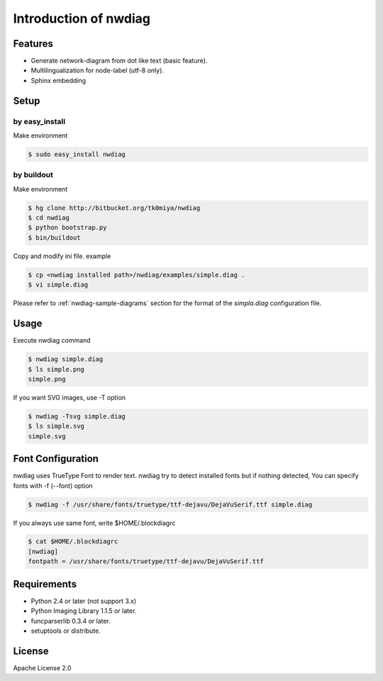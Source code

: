 ======================
Introduction of nwdiag
======================

Features
========
* Generate network-diagram from dot like text (basic feature).
* Multilingualization for node-label (utf-8 only).
* Sphinx embedding

Setup
=====

by easy_install
----------------
Make environment

.. code-block:: bash

   $ sudo easy_install nwdiag

by buildout
------------
Make environment

.. code-block:: bash

   $ hg clone http://bitbucket.org/tk0miya/nwdiag
   $ cd nwdiag
   $ python bootstrap.py
   $ bin/buildout

Copy and modify ini file. example

.. code-block:: bash

   $ cp <nwdiag installed path>/nwdiag/examples/simple.diag .
   $ vi simple.diag

Please refer to :ref:`nwdiag-sample-diagrams` section for the format of the
`simpla.diag` configuration file.


Usage
=====
Execute nwdiag command

.. code-block:: bash

   $ nwdiag simple.diag
   $ ls simple.png
   simple.png

If you want SVG images, use -T option

.. code-block:: bash

   $ nwdiag -Tsvg simple.diag
   $ ls simple.svg
   simple.svg


Font Configuration
==================
nwdiag uses TrueType Font to render text. 
nwdiag try to detect installed fonts but if nothing detected,
You can specify fonts with -f (--font) option

.. code-block:: bash

   $ nwdiag -f /usr/share/fonts/truetype/ttf-dejavu/DejaVuSerif.ttf simple.diag

If you always use same font, write $HOME/.blockdiagrc

.. code-block:: bash

   $ cat $HOME/.blockdiagrc
   [nwdiag]
   fontpath = /usr/share/fonts/truetype/ttf-dejavu/DejaVuSerif.ttf


Requirements
============
* Python 2.4 or later (not support 3.x)
* Python Imaging Library 1.1.5 or later.
* funcparserlib 0.3.4 or later.
* setuptools or distribute.


License
=======
Apache License 2.0
